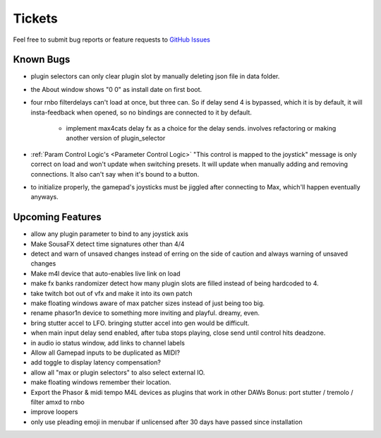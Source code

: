 Tickets
=======

Feel free to submit bug reports or feature requests to `GitHub Issues <https://github.com/Sousastep/sousastep/issues>`_


Known Bugs
----------

- plugin selectors can only clear plugin slot by manually deleting json file in data folder.

- the About window shows "0 0" as install date on first boot.

- four rnbo filterdelays can't load at once, but three can. So if delay send 4 is bypassed, which it is by default, it will insta-feedback when opened, so no bindings are connected to it by default.

    - implement max4cats delay fx as a choice for the delay sends. involves refactoring or making another version of plugin_selector

- :ref:`Param Control Logic's <Parameter Control Logic>` "This control is mapped to the joystick" message is only correct on load and won't update when switching presets. It will update when manually adding and removing connections. It also can't say when it's bound to a button.

- to initialize properly, the gamepad's joysticks must be jiggled after connecting to Max, which'll happen eventually anyways.


Upcoming Features
-----------------

- allow any plugin parameter to bind to any joystick axis

- Make SousaFX detect time signatures other than 4/4

- detect and warn of unsaved changes instead of erring on the side of caution and always warning of unsaved changes

- Make m4l device that auto-enables live link on load

- make fx banks randomizer detect how many plugin slots are filled instead of being hardcoded to 4.

- take twitch bot out of vfx and make it into its own patch

- make floating windows aware of max patcher sizes instead of just being too big.

- rename phasor1n device to something more inviting and playful. dreamy, even.

- bring stutter accel to LFO. bringing stutter accel into gen would be difficult.

- when main input delay send enabled, after tuba stops playing, close send until control hits deadzone.

- in audio io status window, add links to channel labels

- Allow all Gamepad inputs to be duplicated as MIDI?

- add toggle to display latency compensation?

- allow all "max or plugin selectors" to also select external IO.

- make floating windows remember their location.

- Export the Phasor & midi tempo M4L devices as plugins that work in other DAWs
  Bonus: port stutter / tremolo / filter amxd to rnbo

- improve loopers

- only use pleading emoji in menubar if unlicensed after 30 days have passed since installation 
